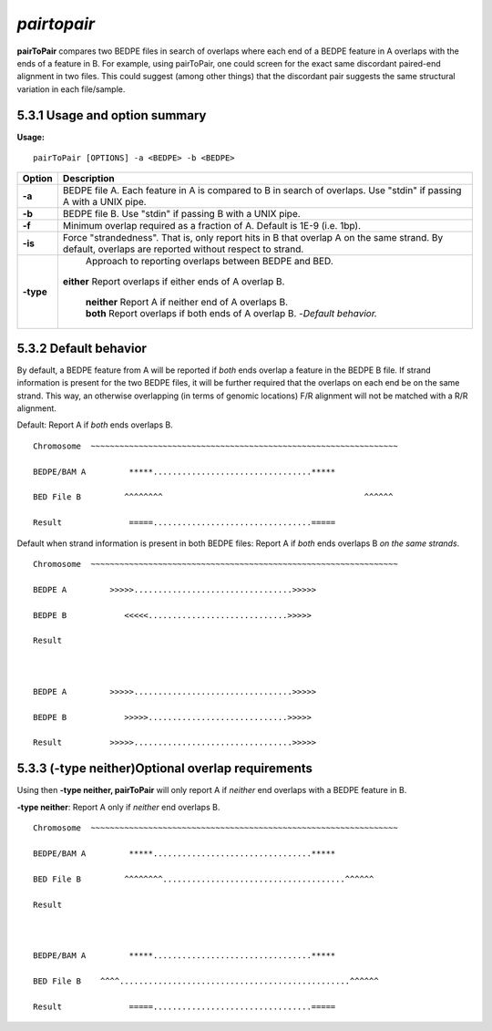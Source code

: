 ###############
*pairtopair*
###############
**pairToPair** compares two BEDPE files in search of overlaps where each end of a BEDPE feature in A
overlaps with the ends of a feature in B. For example, using pairToPair, one could screen for the exact
same discordant paired-end alignment in two files. This could suggest (among other things) that the
discordant pair suggests the same structural variation in each file/sample.


================================
5.3.1 Usage and option summary
================================
**Usage:**
::
  pairToPair [OPTIONS] -a <BEDPE> -b <BEDPE>
  
  
===========================      =========================================================================================================================================================
Option                           Description
===========================      =========================================================================================================================================================
**-a**				             BEDPE file A. Each feature in A is compared to B in search of overlaps. Use "stdin" if passing A with a UNIX pipe.
**-b**					         BEDPE file B. Use "stdin" if passing B with a UNIX pipe.
**-f** 				             Minimum overlap required as a fraction of A. Default is 1E-9 (i.e. 1bp).
**-is** 				         Force "strandedness". That is, only report hits in B that overlap A on the same strand. By default, overlaps are reported without respect to strand.
**-type**					     Approach to reporting overlaps between BEDPE and BED.
                                 | **either** Report overlaps if either ends of A overlap B.	
								     
								 
								 | **neither** Report A if neither end of A overlaps B.
							
								 
								 | **both** Report overlaps if both ends of A overlap B.   -*Default behavior.*
===========================      =========================================================================================================================================================





================================
5.3.2 Default behavior
================================
By default, a BEDPE feature from A will be reported if *both* ends overlap a feature in the BEDPE B
file. If strand information is present for the two BEDPE files, it will be further required that the
overlaps on each end be on the same strand. This way, an otherwise overlapping (in terms of genomic
locations) F/R alignment will not be matched with a R/R alignment.

Default: Report A if *both* ends overlaps B.
::
  Chromosome  ~~~~~~~~~~~~~~~~~~~~~~~~~~~~~~~~~~~~~~~~~~~~~~~~~~~~~~~~~~~~~~~~
  
  BEDPE/BAM A         *****.................................*****
  
  BED File B         ^^^^^^^^                                          ^^^^^^
  
  Result              =====.................................=====


Default when strand information is present in both BEDPE files: Report A if *both* ends overlaps B *on
the same strands*.
::
  Chromosome  ~~~~~~~~~~~~~~~~~~~~~~~~~~~~~~~~~~~~~~~~~~~~~~~~~~~~~~~~~~~~~~~~
  
  BEDPE A         >>>>>.................................>>>>>
  
  BEDPE B            <<<<<.............................>>>>>
  
  Result
  
  
  
  BEDPE A         >>>>>.................................>>>>>
  
  BEDPE B            >>>>>.............................>>>>>
  
  Result          >>>>>.................................>>>>> 


  
==================================================
5.3.3 (-type neither)Optional overlap requirements 
==================================================
Using then **-type neither, pairToPair** will only report A if *neither* end overlaps with a BEDPE
feature in B.

**-type neither**: Report A only if *neither* end overlaps B.
::
  Chromosome  ~~~~~~~~~~~~~~~~~~~~~~~~~~~~~~~~~~~~~~~~~~~~~~~~~~~~~~~~~~~~~~~~
  
  BEDPE/BAM A         *****.................................*****
  
  BED File B         ^^^^^^^^......................................^^^^^^
  
  Result             
  
  
  
  BEDPE/BAM A         *****.................................*****
  
  BED File B    ^^^^................................................^^^^^^
  
  Result              =====.................................=====
  
  